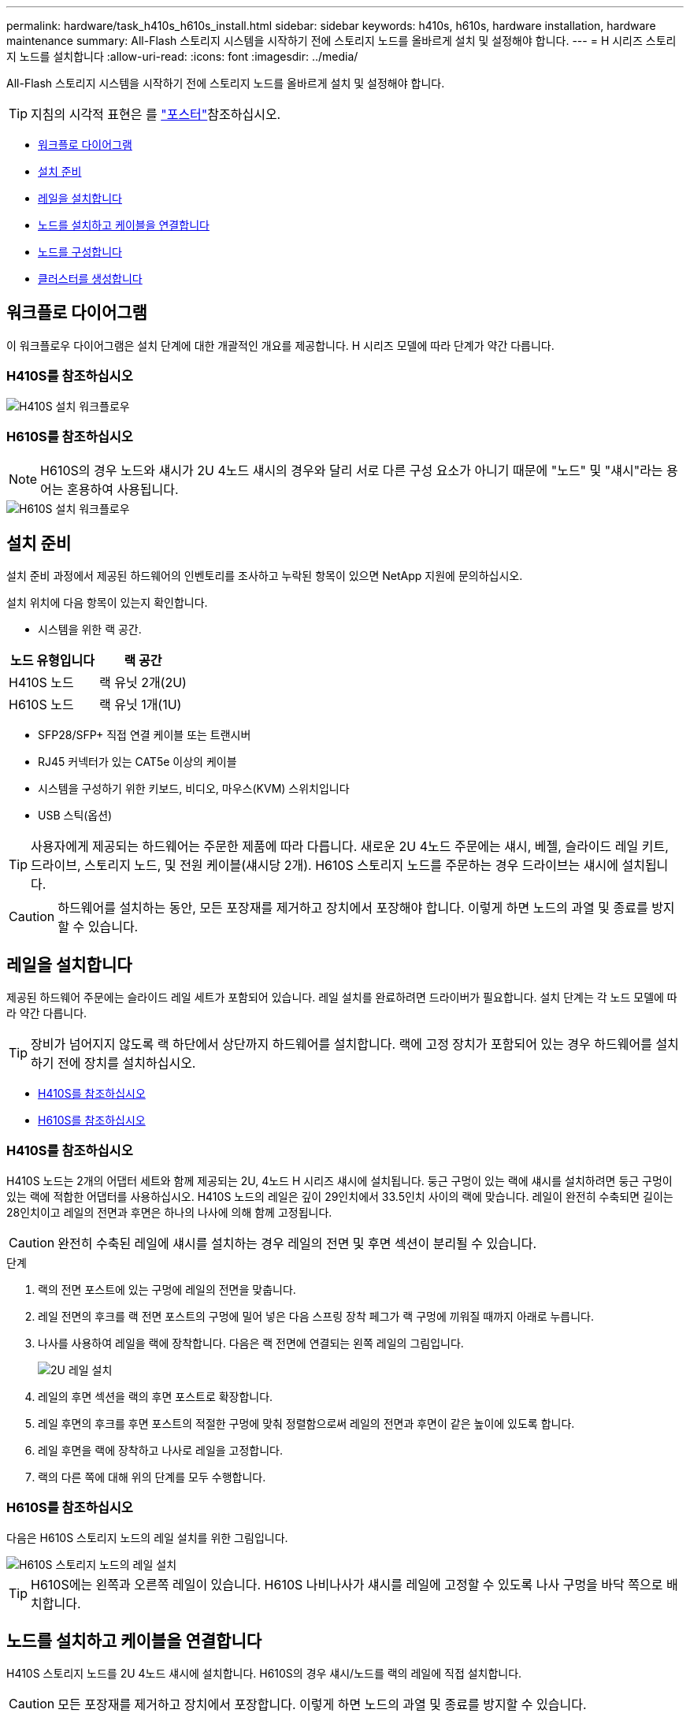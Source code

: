 ---
permalink: hardware/task_h410s_h610s_install.html 
sidebar: sidebar 
keywords: h410s, h610s, hardware installation, hardware maintenance 
summary: All-Flash 스토리지 시스템을 시작하기 전에 스토리지 노드를 올바르게 설치 및 설정해야 합니다. 
---
= H 시리즈 스토리지 노드를 설치합니다
:allow-uri-read: 
:icons: font
:imagesdir: ../media/


[role="lead"]
All-Flash 스토리지 시스템을 시작하기 전에 스토리지 노드를 올바르게 설치 및 설정해야 합니다.


TIP: 지침의 시각적 표현은 를 link:../media/hseries_isi.pdf["포스터"^]참조하십시오.

* <<워크플로 다이어그램>>
* <<설치 준비>>
* <<레일을 설치합니다>>
* <<노드를 설치하고 케이블을 연결합니다>>
* <<노드를 구성합니다>>
* <<클러스터를 생성합니다>>




== 워크플로 다이어그램

이 워크플로우 다이어그램은 설치 단계에 대한 개괄적인 개요를 제공합니다. H 시리즈 모델에 따라 단계가 약간 다릅니다.



=== H410S를 참조하십시오

image::../media/h410s_isi_workflow.png[H410S 설치 워크플로우]



=== H610S를 참조하십시오


NOTE: H610S의 경우 노드와 섀시가 2U 4노드 섀시의 경우와 달리 서로 다른 구성 요소가 아니기 때문에 "노드" 및 "섀시"라는 용어는 혼용하여 사용됩니다.

image::../media/h610s_isi_workflow.png[H610S 설치 워크플로우]



== 설치 준비

설치 준비 과정에서 제공된 하드웨어의 인벤토리를 조사하고 누락된 항목이 있으면 NetApp 지원에 문의하십시오.

설치 위치에 다음 항목이 있는지 확인합니다.

* 시스템을 위한 랙 공간.


[cols="2*"]
|===
| 노드 유형입니다 | 랙 공간 


| H410S 노드 | 랙 유닛 2개(2U) 


| H610S 노드 | 랙 유닛 1개(1U) 
|===
* SFP28/SFP+ 직접 연결 케이블 또는 트랜시버
* RJ45 커넥터가 있는 CAT5e 이상의 케이블
* 시스템을 구성하기 위한 키보드, 비디오, 마우스(KVM) 스위치입니다
* USB 스틱(옵션)



TIP: 사용자에게 제공되는 하드웨어는 주문한 제품에 따라 다릅니다. 새로운 2U 4노드 주문에는 섀시, 베젤, 슬라이드 레일 키트, 드라이브, 스토리지 노드, 및 전원 케이블(섀시당 2개). H610S 스토리지 노드를 주문하는 경우 드라이브는 섀시에 설치됩니다.


CAUTION: 하드웨어를 설치하는 동안, 모든 포장재를 제거하고 장치에서 포장해야 합니다. 이렇게 하면 노드의 과열 및 종료를 방지할 수 있습니다.



== 레일을 설치합니다

제공된 하드웨어 주문에는 슬라이드 레일 세트가 포함되어 있습니다. 레일 설치를 완료하려면 드라이버가 필요합니다. 설치 단계는 각 노드 모델에 따라 약간 다릅니다.


TIP: 장비가 넘어지지 않도록 랙 하단에서 상단까지 하드웨어를 설치합니다. 랙에 고정 장치가 포함되어 있는 경우 하드웨어를 설치하기 전에 장치를 설치하십시오.

* <<H410S를 참조하십시오>>
* <<H610S를 참조하십시오>>




=== H410S를 참조하십시오

H410S 노드는 2개의 어댑터 세트와 함께 제공되는 2U, 4노드 H 시리즈 섀시에 설치됩니다. 둥근 구멍이 있는 랙에 섀시를 설치하려면 둥근 구멍이 있는 랙에 적합한 어댑터를 사용하십시오. H410S 노드의 레일은 깊이 29인치에서 33.5인치 사이의 랙에 맞습니다. 레일이 완전히 수축되면 길이는 28인치이고 레일의 전면과 후면은 하나의 나사에 의해 함께 고정됩니다.


CAUTION: 완전히 수축된 레일에 섀시를 설치하는 경우 레일의 전면 및 후면 섹션이 분리될 수 있습니다.

.단계
. 랙의 전면 포스트에 있는 구멍에 레일의 전면을 맞춥니다.
. 레일 전면의 후크를 랙 전면 포스트의 구멍에 밀어 넣은 다음 스프링 장착 페그가 랙 구멍에 끼워질 때까지 아래로 누릅니다.
. 나사를 사용하여 레일을 랙에 장착합니다. 다음은 랙 전면에 연결되는 왼쪽 레일의 그림입니다.
+
image::../media/h410s_rail.gif[2U 레일 설치]

. 레일의 후면 섹션을 랙의 후면 포스트로 확장합니다.
. 레일 후면의 후크를 후면 포스트의 적절한 구멍에 맞춰 정렬함으로써 레일의 전면과 후면이 같은 높이에 있도록 합니다.
. 레일 후면을 랙에 장착하고 나사로 레일을 고정합니다.
. 랙의 다른 쪽에 대해 위의 단계를 모두 수행합니다.




=== H610S를 참조하십시오

다음은 H610S 스토리지 노드의 레일 설치를 위한 그림입니다.

image::../media/h610s_rail_isi.gif[H610S 스토리지 노드의 레일 설치]


TIP: H610S에는 왼쪽과 오른쪽 레일이 있습니다. H610S 나비나사가 섀시를 레일에 고정할 수 있도록 나사 구멍을 바닥 쪽으로 배치합니다.



== 노드를 설치하고 케이블을 연결합니다

H410S 스토리지 노드를 2U 4노드 섀시에 설치합니다. H610S의 경우 섀시/노드를 랙의 레일에 직접 설치합니다.


CAUTION: 모든 포장재를 제거하고 장치에서 포장합니다. 이렇게 하면 노드의 과열 및 종료를 방지할 수 있습니다.

* <<H410S를 참조하십시오>>
* <<H610S를 참조하십시오>>




=== H410S를 참조하십시오

.단계
. 섀시에 H410S 노드를 설치합니다. 다음은 4개의 노드가 설치된 섀시의 후면 예입니다.
+
image::../media/sf_isi_chassis_rear.png[이 그림은 2U의 후면을 보여줍니다]

+

WARNING: 하드웨어를 들어올리고 랙에 설치할 때는 주의하십시오. 빈 2개의 랙 유닛(2U), 4노드 섀시의 중량은 24.45lb(24.7kg)이고 노드 무게는 3.6kg(8.0lb)입니다.

. 드라이브를 설치합니다.
+
image::../media/hci_stor_node_ssd_bays.gif[이 그림은 2U의 전면을 보여줍니다]

. 노드를 케이블로 연결합니다.
+

IMPORTANT: 섀시 후면의 공기 환풍구가 케이블 또는 레이블에 의해 막히면 과열되어 구성 요소에 조기 오류가 발생할 수 있습니다.

+
image::../media/hci_isi_storage_cabling.png[이 그림은 H410S 스토리지 노드의 케이블링을 보여줍니다.]

+
** 관리 연결을 위해 포트 A 및 B에 CAT5e 이상의 케이블 2개를 연결합니다.
** 스토리지 연결을 위해 포트 C 및 D에 있는 SFP28/SFP+ 케이블 2개 또는 트랜시버를 연결합니다.
** (선택 사항, 권장) 대역외 관리 연결을 위해 IPMI 포트에 CAT5e 케이블을 연결합니다.


. 전원 코드를 섀시당 2개의 전원 공급 장치에 연결하고 240V PDU 또는 전원 콘센트에 꽂습니다.
. 노드의 전원을 켭니다.
+

NOTE: 노드가 부팅되려면 약 6분이 걸립니다.

+
image::../media/hci_poweron_isg.gif[이 그림은 2U에 있는 노드의 전원 단추를 보여 줍니다]





=== H610S를 참조하십시오

.단계
. H610S 섀시를 설치합니다. 다음은 랙에 노드/섀시를 설치하는 그림입니다.
+
image::../media/h610s_chassis_isi.gif[에서는 H610S 노드/섀시가 랙에 설치되어 있음을 보여 줍니다.]

+

WARNING: 하드웨어를 들어올리고 랙에 설치할 때는 주의하십시오. H610S 섀시의 중량은 18.4kg(40.5lb)입니다.

. 노드를 케이블로 연결합니다.
+

IMPORTANT: 섀시 후면의 공기 환풍구가 케이블 또는 레이블에 의해 막히면 과열되어 구성 요소에 조기 오류가 발생할 수 있습니다.

+
image::../media/h600s_isi_noderear.png[이 그림은 H610S 스토리지 노드의 케이블 연결을 보여 줍니다.]

+
** SFP28 또는 SFP+ 케이블 2개를 사용하여 10/25GbE 네트워크에 노드를 연결합니다.
** RJ45 커넥터 2개를 사용하여 1GbE 네트워크에 노드를 연결합니다.
** IPMI 포트의 RJ-45 커넥터를 사용하여 노드를 1GbE 네트워크에 연결합니다.
** 두 전원 케이블을 노드에 연결합니다.


. 노드의 전원을 켭니다.
+

NOTE: 노드가 부팅될 때까지 약 5분 30초 정도 걸립니다.

+
image::../media/h600s_isi_nodefront.png[이 그림은 전원 버튼이 강조 표시된 H610S 섀시의 전면을 보여줍니다.]





== 노드를 구성합니다

하드웨어를 랙에 장착하고 케이블을 연결한 후에는 새 스토리지 리소스를 구성할 준비가 된 것입니다.

.단계
. 키보드와 모니터를 노드에 연결합니다.
. 표시되는 터미널 사용자 인터페이스(TUI)에서 화면 탐색을 사용하여 노드에 대한 네트워크 및 클러스터 설정을 구성합니다.
+

NOTE: TUI에서 노드의 IP 주소를 받아야 합니다. 클러스터에 노드를 추가할 때 이 기능이 필요합니다. 설정을 저장하면 노드가 보류 중 상태가 되고 클러스터에 추가될 수 있습니다. 설치 섹션 링크 삽입>을 참조하십시오.

. 베이스보드 관리 컨트롤러(BMC)를 사용하여 대역외 관리를 구성합니다. 이 단계는 H610S * 노드에만 적용됩니다.
+
.. 웹 브라우저를 사용하여 기본 BMC IP 주소 192.168.0.120으로 이동합니다
.. 사용자 이름으로 * root * 를 사용하고 암호로 * calvin * 을 사용하여 로그인합니다.
.. 노드 관리 화면에서 * 설정 * > * 네트워크 설정 * 으로 이동하고 대역외 관리 포트에 대한 네트워크 매개 변수를 구성합니다.





TIP: 을 https://kb.netapp.com/Advice_and_Troubleshooting/Hybrid_Cloud_Infrastructure/NetApp_HCI/How_to_access_BMC_and_change_IP_address_on_H610S["이 KB 문서(로그인 필요)"]참조하십시오.



== 클러스터를 생성합니다

설치 환경에 스토리지 노드를 추가하고 새 스토리지 리소스를 구성한 후에는 새 스토리지 클러스터를 생성할 수 있습니다

.단계
. 새로 구성된 노드와 동일한 네트워크에 있는 클라이언트에서 노드의 IP 주소를 입력하여 NetApp Element 소프트웨어 UI에 액세스합니다.
. Create a New Cluster** 창에 필요한 정보를 입력합니다. link:../setup/concept_setup_overview.html["설정 개요"^]자세한 내용은 를 참조하십시오.




== 자세한 내용을 확인하십시오

* https://docs.netapp.com/us-en/element-software/index.html["SolidFire 및 Element 소프트웨어 설명서"]
* https://docs.netapp.com/sfe-122/topic/com.netapp.ndc.sfe-vers/GUID-B1944B0E-B335-4E0B-B9F1-E960BF32AE56.html["이전 버전의 NetApp SolidFire 및 Element 제품에 대한 문서"^]

